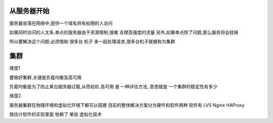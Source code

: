 从服务器开始
-------------

服务器坐落在网络中,提供一个域名供有权限的人访问

如果同时访问的人太多,单点的服务器由于资源限制,很难 支撑高强度的流量
另外,如果单点除了问题,那么服务将会挂掉

所以要解决这个问题,必须借助 很多台 机子 来一起处理请求,很多台机子就被称为集群

集群
-------------
维度1

要做好集群,关键是负载均衡及高可用

负载均衡是为了防止某台服务器过载,从而宕机
高可用 是 一种评估方法, 意思就是 一个集群的稳定性有多少

维度2

服务器集群在物理环境和虚拟化环境下都可以搭建
目前的整体解决方案分为硬件和软件两种
软件有 LVS Nginx HAProxy

我估计软件的实现里面 依赖了 某些 虚拟化技术

     

